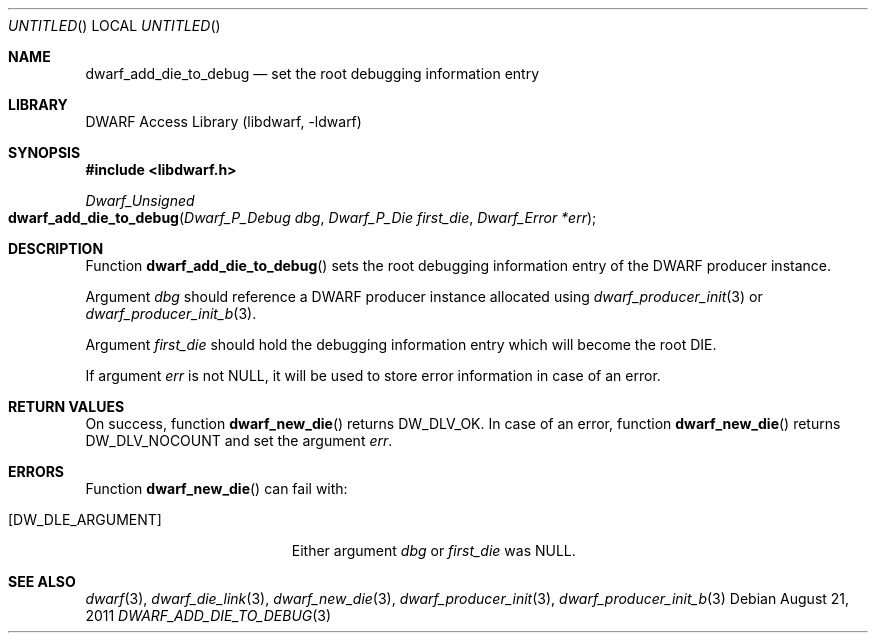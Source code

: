 .\" Copyright (c) 2011 Kai Wang
.\" All rights reserved.
.\"
.\" Redistribution and use in source and binary forms, with or without
.\" modification, are permitted provided that the following conditions
.\" are met:
.\" 1. Redistributions of source code must retain the above copyright
.\"    notice, this list of conditions and the following disclaimer.
.\" 2. Redistributions in binary form must reproduce the above copyright
.\"    notice, this list of conditions and the following disclaimer in the
.\"    documentation and/or other materials provided with the distribution.
.\"
.\" THIS SOFTWARE IS PROVIDED BY THE AUTHOR AND CONTRIBUTORS ``AS IS'' AND
.\" ANY EXPRESS OR IMPLIED WARRANTIES, INCLUDING, BUT NOT LIMITED TO, THE
.\" IMPLIED WARRANTIES OF MERCHANTABILITY AND FITNESS FOR A PARTICULAR PURPOSE
.\" ARE DISCLAIMED.  IN NO EVENT SHALL THE AUTHOR OR CONTRIBUTORS BE LIABLE
.\" FOR ANY DIRECT, INDIRECT, INCIDENTAL, SPECIAL, EXEMPLARY, OR CONSEQUENTIAL
.\" DAMAGES (INCLUDING, BUT NOT LIMITED TO, PROCUREMENT OF SUBSTITUTE GOODS
.\" OR SERVICES; LOSS OF USE, DATA, OR PROFITS; OR BUSINESS INTERRUPTION)
.\" HOWEVER CAUSED AND ON ANY THEORY OF LIABILITY, WHETHER IN CONTRACT, STRICT
.\" LIABILITY, OR TORT (INCLUDING NEGLIGENCE OR OTHERWISE) ARISING IN ANY WAY
.\" OUT OF THE USE OF THIS SOFTWARE, EVEN IF ADVISED OF THE POSSIBILITY OF
.\" SUCH DAMAGE.
.\"
.\" $Id$
.\"
.Dd August 21, 2011
.Os
.Dt DWARF_ADD_DIE_TO_DEBUG 3
.Sh NAME
.Nm dwarf_add_die_to_debug
.Nd set the root debugging information entry
.Sh LIBRARY
.Lb libdwarf
.Sh SYNOPSIS
.In libdwarf.h
.Ft Dwarf_Unsigned
.Fo dwarf_add_die_to_debug
.Fa "Dwarf_P_Debug dbg"
.Fa "Dwarf_P_Die first_die"
.Fa "Dwarf_Error *err"
.Fc
.Sh DESCRIPTION
Function
.Fn dwarf_add_die_to_debug
sets the root debugging information entry of the DWARF producer
instance.
.Pp
Argument
.Ar dbg
should reference a DWARF producer instance allocated using
.Xr dwarf_producer_init 3
or
.Xr dwarf_producer_init_b 3 .
.Pp
Argument
.Ar first_die
should hold the debugging information entry which will become
the root DIE.
.Pp
If argument
.Ar err
is not NULL, it will be used to store error information in case
of an error.
.Sh RETURN VALUES
On success, function
.Fn dwarf_new_die
returns
.Dv DW_DLV_OK .
In case of an error, function
.Fn dwarf_new_die
returns
.Dv DW_DLV_NOCOUNT
and set the argument
.Ar err .
.Sh ERRORS
Function
.Fn dwarf_new_die
can fail with:
.Bl -tag -width ".Bq Er DW_DLE_ARGUMENT"
.It Bq Er DW_DLE_ARGUMENT
Either argument
.Ar dbg
or
.Ar first_die
was NULL.
.El
.Sh SEE ALSO
.Xr dwarf 3 ,
.Xr dwarf_die_link 3 ,
.Xr dwarf_new_die 3 ,
.Xr dwarf_producer_init 3 ,
.Xr dwarf_producer_init_b 3
